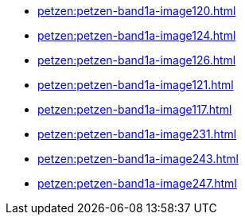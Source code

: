 * xref:petzen:petzen-band1a-image120.adoc[]
* xref:petzen:petzen-band1a-image124.adoc[]
* xref:petzen:petzen-band1a-image126.adoc[]
* xref:petzen:petzen-band1a-image121.adoc[]
* xref:petzen:petzen-band1a-image117.adoc[]
* xref:petzen:petzen-band1a-image231.adoc[]
* xref:petzen:petzen-band1a-image243.adoc[]
* xref:petzen:petzen-band1a-image247.adoc[]
